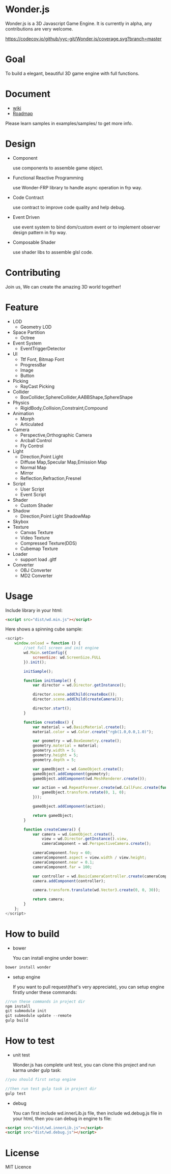 * Wonder.js
Wonder.js is a 3D Javascript Game Engine. It is currently in alpha, any contributions are very welcome.

[[https://travis-ci.org/yyc-git/Wonder.js?branch%3Dmaster][https://travis-ci.org/yyc-git/Wonder.js.png]] [[https://codecov.io/github/yyc-git/Wonder.js?branch=master][https://codecov.io/github/yyc-git/Wonder.js/coverage.svg?branch=master]]

* Goal
To build a elegant, beautiful 3D game engine with full functions.
* Document
- [[https://github.com/yyc-git/Wonder.js/wiki][wiki]]
- [[https://github.com/yyc-git/Wonder.js/wiki/Roadmap][Roadmap]]

Please learn samples in examples/samples/ to get more info.
* Design
- Component

  use components to assemble game object.
- Functional Reactive Programming

  use Wonder-FRP library to handle async operation in frp way.
- Code Contract

  use contract to improve code quality and help debug.
- Event Driven

  use event system to bind dom/custom event or to implement observer design pattern in frp way.
- Composable Shader

  use shader libs to assemble glsl code.
* Contributing
Join us, We can create the amazing 3D world together!
* Feature
- LOD
  - Geometry LOD
- Space Partition
  - Octree
- Event System
  - EventTriggerDetector
- UI
  - Ttf Font, Bitmap Font
  - ProgressBar
  - Image
  - Button
- Picking
  - RayCast Picking
- Collider
  - BoxCollider,SphereCollider,AABBShape,SphereShape
- Physics
  - RigidBody,Collision,Constraint,Compound
- Animation
  - Morph
  - Articulated
- Camera
  - Perspective,Orthographic Camera
  - Arcball Control
  - Fly Control
- Light
  - Direction,Point Light
  - Diffuse Map,Specular Map,Emission Map
  - Normal Map
  - Mirror
  - Reflection,Refraction,Fresnel
- Script
  - User Script
  - Event Script
- Shader
  - Custom Shader
- Shadow
  - Direction,Point Light ShadowMap
- Skybox
- Texture
  - Canvas Texture
  - Video Texture
  - Compressed Texture(DDS)
  - Cubemap Texture
- Loader
  - support load .gltf
- Converter
  - OBJ Converter
  - MD2 Converter
* Usage
Include library in your html:
#+BEGIN_SRC html
  <script src="dist/wd.min.js"></script>
#+END_SRC
Here shows a spinning cube sample:
#+BEGIN_SRC js
  <script>
      window.onload = function () {
          //set full screen and init engine
          wd.Main.setConfig({
              screenSize: wd.ScreenSize.FULL
          }).init();

          initSample();

          function initSample() {
              var director = wd.Director.getInstance();

              director.scene.addChild(createBox());
              director.scene.addChild(createCamera());

              director.start();
          }

          function createBox() {
              var material = wd.BasicMaterial.create();
              material.color = wd.Color.create("rgb(1.0,0.0,1.0)");

              var geometry = wd.BoxGeometry.create();
              geometry.material = material;
              geometry.width = 5;
              geometry.height = 5;
              geometry.depth = 5;

              var gameObject = wd.GameObject.create();
              gameObject.addComponent(geometry);
              gameObject.addComponent(wd.MeshRenderer.create());

              var action = wd.RepeatForever.create(wd.CallFunc.create(function () {
                  gameObject.transform.rotate(0, 1, 0);
              }));

              gameObject.addComponent(action);

              return gameObject;
          }

          function createCamera() {
              var camera = wd.GameObject.create(),
                  view = wd.Director.getInstance().view,
                  cameraComponent = wd.PerspectiveCamera.create();

              cameraComponent.fovy = 60;
              cameraComponent.aspect = view.width / view.height;
              cameraComponent.near = 0.1;
              cameraComponent.far = 100;

              var controller = wd.BasicCameraController.create(cameraComponent);
              camera.addComponent(controller);

              camera.transform.translate(wd.Vector3.create(0, 0, 30));

              return camera;
          }
      };
  </script>
#+END_SRC
* How to build
- bower

  You can install engine under bower:

#+BEGIN_SRC js
  bower install wonder
#+END_SRC

- setup engine

  If you want to pull request(that's very appreciate), you can setup engine firstly under these commands:

#+BEGIN_SRC js
  //run these commands in project dir
  npm install
  git submodule init
  git submodule update --remote
  gulp build
#+END_SRC
* How to test
- unit test

  Wonder.js has complete unit test, you can clone this project and run karma under gulp task:

#+BEGIN_SRC js
  //you should first setup engine

  //then run test gulp task in project dir
  gulp test
#+END_SRC
- debug

  You can first include wd.innerLib.js file, then include wd.debug.js file in your html, then you can debug in engine ts
  file:

#+BEGIN_SRC html
  <script src="dist/wd.innerLib.js"></script>
  <script src="dist/wd.debug.js"></script>
#+END_SRC
* License
MIT Licence



